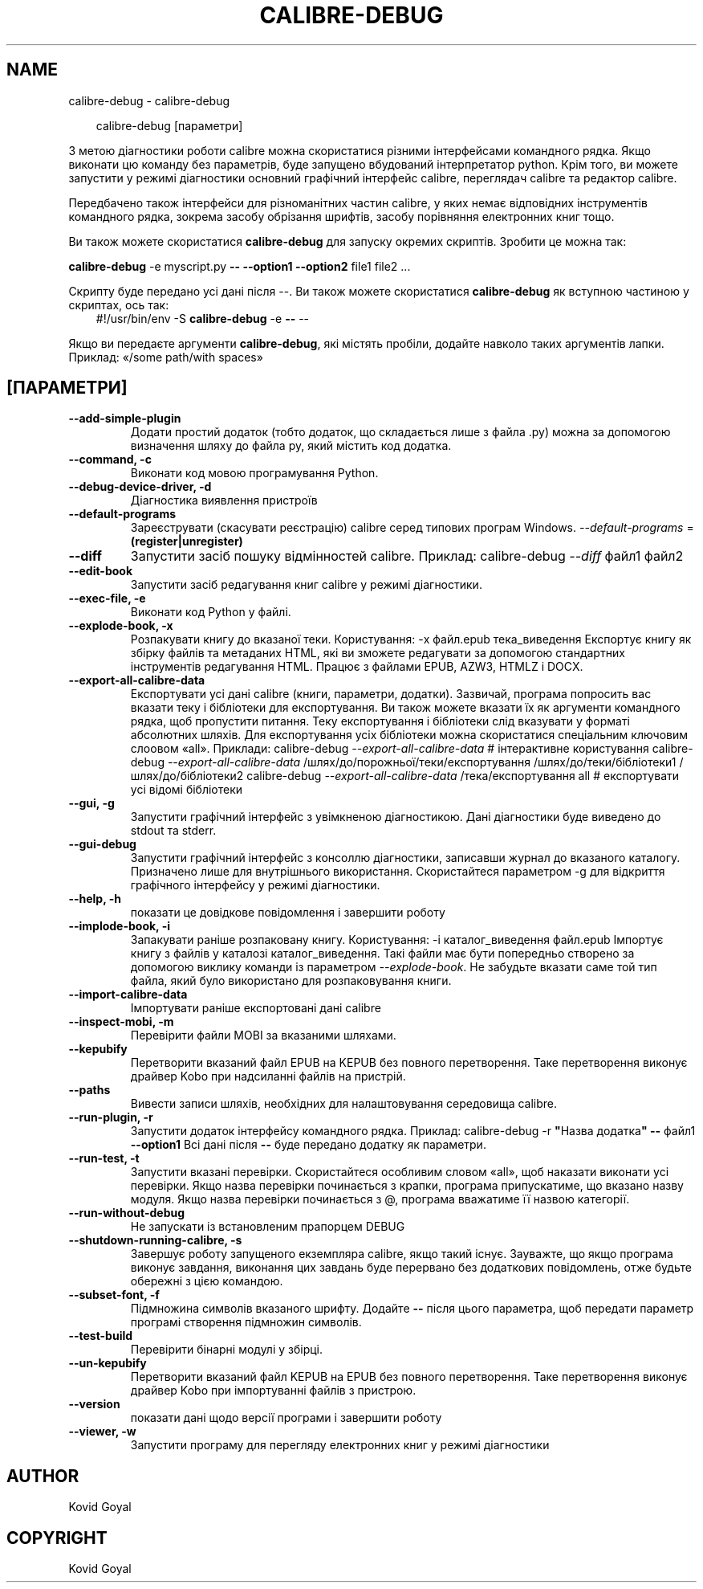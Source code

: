 .\" Man page generated from reStructuredText.
.
.
.nr rst2man-indent-level 0
.
.de1 rstReportMargin
\\$1 \\n[an-margin]
level \\n[rst2man-indent-level]
level margin: \\n[rst2man-indent\\n[rst2man-indent-level]]
-
\\n[rst2man-indent0]
\\n[rst2man-indent1]
\\n[rst2man-indent2]
..
.de1 INDENT
.\" .rstReportMargin pre:
. RS \\$1
. nr rst2man-indent\\n[rst2man-indent-level] \\n[an-margin]
. nr rst2man-indent-level +1
.\" .rstReportMargin post:
..
.de UNINDENT
. RE
.\" indent \\n[an-margin]
.\" old: \\n[rst2man-indent\\n[rst2man-indent-level]]
.nr rst2man-indent-level -1
.\" new: \\n[rst2man-indent\\n[rst2man-indent-level]]
.in \\n[rst2man-indent\\n[rst2man-indent-level]]u
..
.TH "CALIBRE-DEBUG" "1" "червня 20, 2025" "8.5.0" "calibre"
.SH NAME
calibre-debug \- calibre-debug
.INDENT 0.0
.INDENT 3.5
.sp
.EX
calibre\-debug [параметри]
.EE
.UNINDENT
.UNINDENT
.sp
З метою діагностики роботи calibre можна скористатися різними інтерфейсами командного рядка. Якщо виконати цю команду
без параметрів, буде запущено вбудований інтерпретатор python. Крім того, ви можете запустити
у режимі діагностики основний графічний інтерфейс calibre, переглядач calibre та редактор calibre.
.sp
Передбачено також інтерфейси для різноманітних частин calibre, у яких немає відповідних
інструментів командного рядка, зокрема засобу обрізання шрифтів, засобу порівняння електронних книг
тощо.
.sp
Ви також можете скористатися \fBcalibre\-debug\fP для запуску окремих скриптів. Зробити це можна так:
.sp
\fBcalibre\-debug\fP \-e myscript.py \fB\-\-\fP \fB\-\-option1\fP \fB\-\-option2\fP file1 file2 ...
.sp
Скрипту буде передано усі дані після \-\-. Ви також можете скористатися \fBcalibre\-debug\fP
як вступною частиною у скриптах, ось так:
.INDENT 0.0
.INDENT 3.5
#!/usr/bin/env \-S \fBcalibre\-debug\fP \-e \fB\-\-\fP \-\-
.UNINDENT
.UNINDENT
.sp
Якщо ви передаєте аргументи \fBcalibre\-debug\fP, які містять пробіли, додайте навколо таких аргументів лапки. Приклад: «/some path/with spaces»
.SH [ПАРАМЕТРИ]
.INDENT 0.0
.TP
.B \-\-add\-simple\-plugin
Додати простий додаток (тобто додаток, що складається лише з файла .py) можна за допомогою визначення шляху до файла py, який містить код додатка.
.UNINDENT
.INDENT 0.0
.TP
.B \-\-command, \-c
Виконати код мовою програмування Python.
.UNINDENT
.INDENT 0.0
.TP
.B \-\-debug\-device\-driver, \-d
Діагностика виявлення пристроїв
.UNINDENT
.INDENT 0.0
.TP
.B \-\-default\-programs
Зареєструвати (скасувати реєстрацію) calibre серед типових програм Windows. \fI\%\-\-default\-programs\fP = \fB(register|unregister)\fP
.UNINDENT
.INDENT 0.0
.TP
.B \-\-diff
Запустити засіб пошуку відмінностей calibre. Приклад: calibre\-debug \fI\%\-\-diff\fP файл1 файл2
.UNINDENT
.INDENT 0.0
.TP
.B \-\-edit\-book
Запустити засіб редагування книг calibre у режимі діагностики.
.UNINDENT
.INDENT 0.0
.TP
.B \-\-exec\-file, \-e
Виконати код Python у файлі.
.UNINDENT
.INDENT 0.0
.TP
.B \-\-explode\-book, \-x
Розпакувати книгу до вказаної теки. Користування: \-x файл.epub тека_виведення Експортує книгу як збірку файлів та метаданих HTML, які ви зможете редагувати за допомогою стандартних інструментів редагування HTML. Працює з файлами EPUB, AZW3, HTMLZ і DOCX.
.UNINDENT
.INDENT 0.0
.TP
.B \-\-export\-all\-calibre\-data
Експортувати усі дані calibre (книги, параметри, додатки). Зазвичай, програма попросить вас вказати теку і бібліотеки для експортування. Ви також можете вказати їх як аргументи командного рядка, щоб пропустити питання. Теку експортування і бібліотеки слід вказувати у форматі абсолютних шляхів. Для експортування усіх бібліотеки можна скористатися спеціальним ключовим слоовом «all». Приклади:    calibre\-debug \fI\%\-\-export\-all\-calibre\-data\fP  # інтерактивне користування   calibre\-debug \fI\%\-\-export\-all\-calibre\-data\fP /шлях/до/порожньої/теки/експортування /шлях/до/теки/бібліотеки1 /шлях/до/бібліотеки2   calibre\-debug \fI\%\-\-export\-all\-calibre\-data\fP /тека/експортування all  # експортувати усі відомі бібліотеки
.UNINDENT
.INDENT 0.0
.TP
.B \-\-gui, \-g
Запустити графічний інтерфейс з увімкненою діагностикою. Дані діагностики буде виведено до stdout та stderr.
.UNINDENT
.INDENT 0.0
.TP
.B \-\-gui\-debug
Запустити графічний інтерфейс з консоллю діагностики, записавши журнал до вказаного каталогу. Призначено лише для внутрішнього використання. Скористайтеся параметром \-g для відкриття графічного інтерфейсу у режимі діагностики.
.UNINDENT
.INDENT 0.0
.TP
.B \-\-help, \-h
показати це довідкове повідомлення і завершити роботу
.UNINDENT
.INDENT 0.0
.TP
.B \-\-implode\-book, \-i
Запакувати раніше розпаковану книгу. Користування: \-i каталог_виведення файл.epub Імпортує книгу з файлів у каталозі каталог_виведення. Такі файли має бути попередньо створено за допомогою виклику команди із параметром \fI\%\-\-explode\-book\fP\&. Не забудьте вказати саме той тип файла, який було використано для розпаковування книги.
.UNINDENT
.INDENT 0.0
.TP
.B \-\-import\-calibre\-data
Імпортувати раніше експортовані дані calibre
.UNINDENT
.INDENT 0.0
.TP
.B \-\-inspect\-mobi, \-m
Перевірити файли MOBI за вказаними шляхами.
.UNINDENT
.INDENT 0.0
.TP
.B \-\-kepubify
Перетворити вказаний файл EPUB на KEPUB без повного перетворення. Таке перетворення виконує драйвер Kobo при надсиланні файлів на пристрій.
.UNINDENT
.INDENT 0.0
.TP
.B \-\-paths
Вивести записи шляхів, необхідних для налаштовування середовища calibre.
.UNINDENT
.INDENT 0.0
.TP
.B \-\-run\-plugin, \-r
Запустити додаток інтерфейсу командного рядка. Приклад: calibre\-debug \-r \fB\(dq\fPНазва додатка\fB\(dq\fP \fB\-\-\fP файл1 \fB\-\-option1\fP Всі дані після \fB\-\-\fP буде передано додатку як параметри.
.UNINDENT
.INDENT 0.0
.TP
.B \-\-run\-test, \-t
Запустити вказані перевірки. Скористайтеся особливим словом «all», щоб наказати виконати усі перевірки. Якщо назва перевірки починається з крапки, програма припускатиме, що вказано назву модуля. Якщо назва перевірки починається з @, програма вважатиме її назвою категорії.
.UNINDENT
.INDENT 0.0
.TP
.B \-\-run\-without\-debug
Не запускати із встановленим прапорцем DEBUG
.UNINDENT
.INDENT 0.0
.TP
.B \-\-shutdown\-running\-calibre, \-s
Завершує роботу запущеного екземпляра calibre, якщо такий існує. Зауважте, що якщо програма виконує завдання, виконання цих завдань буде перервано без додаткових повідомлень, отже будьте обережні з цією командою.
.UNINDENT
.INDENT 0.0
.TP
.B \-\-subset\-font, \-f
Підмножина символів вказаного шрифту. Додайте \fB\-\-\fP після цього параметра, щоб передати параметр програмі створення підмножин символів.
.UNINDENT
.INDENT 0.0
.TP
.B \-\-test\-build
Перевірити бінарні модулі у збірці.
.UNINDENT
.INDENT 0.0
.TP
.B \-\-un\-kepubify
Перетворити вказаний файл KEPUB на EPUB без повного перетворення. Таке перетворення виконує драйвер Kobo при імпортуванні файлів з пристрою.
.UNINDENT
.INDENT 0.0
.TP
.B \-\-version
показати дані щодо версії програми і завершити роботу
.UNINDENT
.INDENT 0.0
.TP
.B \-\-viewer, \-w
Запустити програму для перегляду електронних книг у режимі діагностики
.UNINDENT
.SH AUTHOR
Kovid Goyal
.SH COPYRIGHT
Kovid Goyal
.\" Generated by docutils manpage writer.
.
